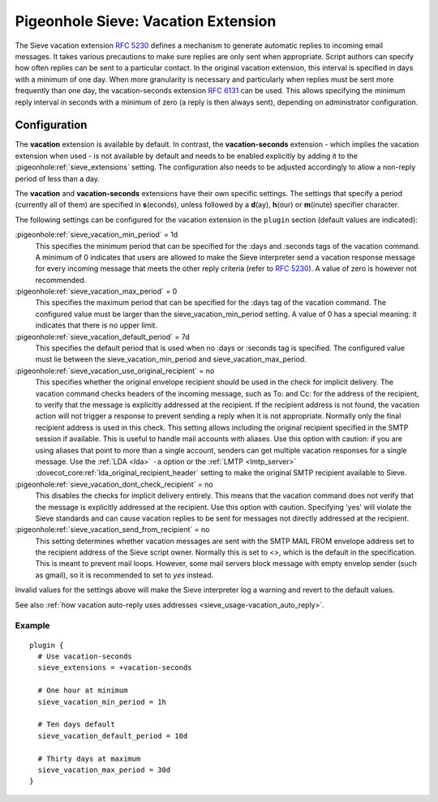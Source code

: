 .. _pigeonhole_extension_vacation:

====================================
Pigeonhole Sieve: Vacation Extension
====================================

The Sieve vacation extension :rfc:`5230` defines a mechanism
to generate automatic replies to incoming email messages. It takes
various precautions to make sure replies are only sent when appropriate.
Script authors can specify how often replies can be sent to a particular
contact. In the original vacation extension, this interval is specified
in days with a minimum of one day. When more granularity is necessary
and particularly when replies must be sent more frequently than one day,
the vacation-seconds extension :rfc:`6131` can be used. This
allows specifying the minimum reply interval in seconds with a minimum
of zero (a reply is then always sent), depending on administrator
configuration.

Configuration
=============

The **vacation** extension is available by default. In contrast, the
**vacation-seconds** extension - which implies the vacation extension
when used - is not available by default and needs to be enabled
explicitly by adding it to the :pigeonhole:ref:`sieve_extensions` setting. The
configuration also needs to be adjusted accordingly to allow a non-reply
period of less than a day.

The **vacation** and **vacation-seconds** extensions have their own
specific settings. The settings that specify a period (currently all of
them) are specified in **s**\ (econds), unless followed by a
**d**\ (ay), **h**\ (our) or **m**\ (inute) specifier character.

The following settings can be configured for the vacation extension in
the ``plugin`` section (default values are indicated):

:pigeonhole:ref:`sieve_vacation_min_period` = 1d
   This specifies the minimum period that can be specified for the :days
   and :seconds tags of the vacation command. A minimum of 0 indicates
   that users are allowed to make the Sieve interpreter send a vacation
   response message for every incoming message that meets the other
   reply criteria (refer to :rfc:`5230`). A value of zero is however not
   recommended.

:pigeonhole:ref:`sieve_vacation_max_period` = 0
   This specifies the maximum period that can be specified for the :days
   tag of the vacation command. The configured value must be larger than
   the sieve_vacation_min_period setting. A value of 0 has a special
   meaning: it indicates that there is no upper limit.

:pigeonhole:ref:`sieve_vacation_default_period` = 7d
   This specifies the default period that is used when no :days or
   :seconds tag is specified. The configured value must lie between the
   sieve_vacation_min_period and sieve_vacation_max_period.

:pigeonhole:ref:`sieve_vacation_use_original_recipient` = no
   This specifies whether the original envelope recipient should be used
   in the check for implicit delivery. The vacation command checks
   headers of the incoming message, such as To: and Cc: for the address
   of the recipient, to verify that the message is explicitly addressed
   at the recipient. If the recipient address is not found, the vacation
   action will not trigger a response to prevent sending a reply when it
   is not appropriate. Normally only the final recipient address is used
   in this check. This setting allows including the original recipient
   specified in the SMTP session if available. This is useful to handle
   mail accounts with aliases. Use this option with caution: if you are
   using aliases that point to more than a single account, senders can
   get multiple vacation responses for a single message. Use the
   :ref:`LDA <lda>`
   ``-a`` option or the
   :ref:`LMTP <lmtp_server>`
   :dovecot_core:ref:`lda_original_recipient_header` setting to make the
   original SMTP recipient available to Sieve.

:pigeonhole:ref:`sieve_vacation_dont_check_recipient` = no
   This disables the checks for implicit delivery entirely. This means
   that the vacation command does not verify that the message is
   explicitly addressed at the recipient. Use this option with caution.
   Specifying 'yes' will violate the Sieve standards and can cause
   vacation replies to be sent for messages not directly addressed at
   the recipient.

:pigeonhole:ref:`sieve_vacation_send_from_recipient` = no
   This setting determines whether vacation messages are sent with the
   SMTP MAIL FROM envelope address set to the recipient address of the
   Sieve script owner. Normally this is set to <>, which is the default
   in the specification. This is meant to prevent mail loops. However, 
   some mail servers block message with empty envelop sender (such as 
   gmail), so it is recommended to set to `yes` instead.

Invalid values for the settings above will make the Sieve interpreter
log a warning and revert to the default values.

See also :ref:`how vacation auto-reply uses
addresses <sieve_usage-vacation_auto_reply>`.

Example
-------

::

   plugin {
     # Use vacation-seconds
     sieve_extensions = +vacation-seconds

     # One hour at minimum
     sieve_vacation_min_period = 1h

     # Ten days default
     sieve_vacation_default_period = 10d

     # Thirty days at maximum
     sieve_vacation_max_period = 30d
   }
